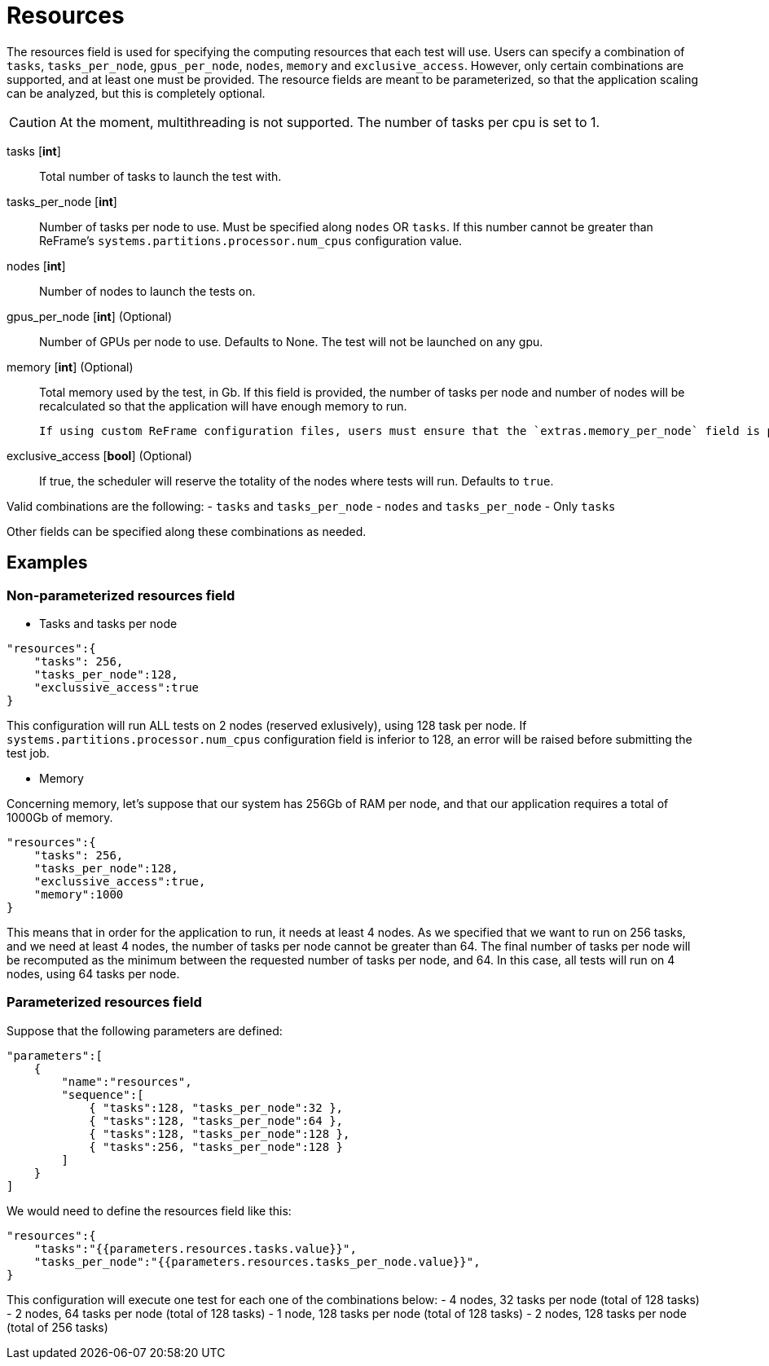 = Resources

The resources field is used for specifying the computing resources that each test will use. Users can specify a combination of `tasks`, `tasks_per_node`, `gpus_per_node`, `nodes`, `memory` and `exclusive_access`.
However, only certain combinations are supported, and at least one must be provided.
The resource fields are meant to be parameterized, so that the application scaling can be analyzed, but this is completely optional.

[CAUTION]
====
At the moment, multithreading is not supported. The number of tasks per cpu is set to 1.
====

tasks [*int*]::
    Total number of tasks to launch the test with.

tasks_per_node [*int*]::
    Number of tasks per node to use. Must be specified along `nodes` OR `tasks`.
    If this number cannot be greater than ReFrame's `systems.partitions.processor.num_cpus` configuration value.

nodes [*int*]::
    Number of nodes to launch the tests on.

gpus_per_node [*int*] (Optional)::
    Number of GPUs per node to use.
    Defaults to None. The test will not be launched on any gpu.

memory [*int*] (Optional)::
    Total memory used by the test, in Gb.
    If this field is provided, the number of tasks per node and number of nodes will be recalculated so that the application will have enough memory to run.

    If using custom ReFrame configuration files, users must ensure that the `extras.memory_per_node` field is present on the ReFrame configuration file.

exclusive_access [*bool*] (Optional)::
    If true, the scheduler will reserve the totality of the nodes where tests will run.
    Defaults to `true`.


Valid combinations are the following:
- `tasks` and `tasks_per_node`
- `nodes` and `tasks_per_node`
- Only `tasks`

Other fields can be specified along these combinations as needed.

== Examples

=== Non-parameterized resources field

- Tasks and tasks per node

[source,json]
----
"resources":{
    "tasks": 256,
    "tasks_per_node":128,
    "exclussive_access":true
}
----
This configuration will run ALL tests on 2 nodes (reserved exlusively), using 128 task per node. If `systems.partitions.processor.num_cpus` configuration field is inferior to 128, an error will be raised before submitting the test job.

- Memory

Concerning memory, let's suppose that our system has 256Gb of RAM per node, and that our application requires a total of 1000Gb of memory.

[source,json]
----
"resources":{
    "tasks": 256,
    "tasks_per_node":128,
    "exclussive_access":true,
    "memory":1000
}
----

This means that in order for the application to run, it needs at least 4 nodes.
As we specified that we want to run on 256 tasks, and we need at least 4 nodes, the number of tasks per node cannot be greater than 64. The final number of tasks per node will be recomputed as the minimum between the requested number of tasks per node, and 64.
In this case, all tests will run on 4 nodes, using 64 tasks per node.

=== Parameterized resources field

Suppose that the following parameters are defined:

[source,json]
----
"parameters":[
    {
        "name":"resources",
        "sequence":[
            { "tasks":128, "tasks_per_node":32 },
            { "tasks":128, "tasks_per_node":64 },
            { "tasks":128, "tasks_per_node":128 },
            { "tasks":256, "tasks_per_node":128 }
        ]
    }
]
----

We would need to define the resources field like this:
[source,json]
----
"resources":{
    "tasks":"{{parameters.resources.tasks.value}}",
    "tasks_per_node":"{{parameters.resources.tasks_per_node.value}}",
}
----

This configuration will execute one test for each one of the combinations below:
- 4 nodes, 32 tasks per node (total of 128 tasks)
- 2 nodes, 64 tasks per node (total of 128 tasks)
- 1 node, 128 tasks per node (total of 128 tasks)
- 2 nodes, 128 tasks per node (total of 256 tasks)

